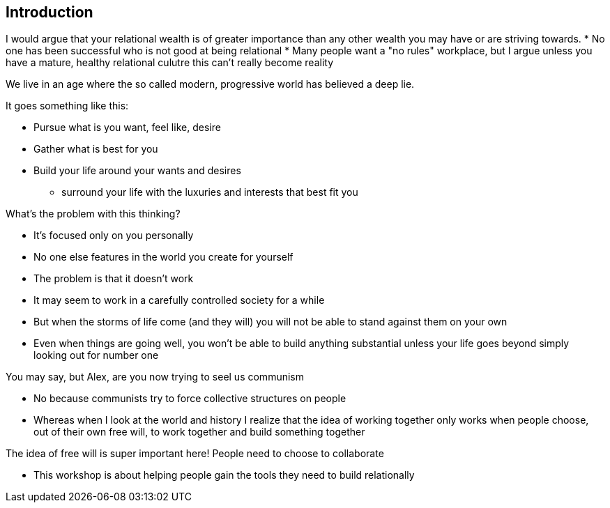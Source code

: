 == Introduction

I would argue that your relational wealth is of greater importance than any other wealth you may have or are striving towards.
* No one has been successful who is not good at being relational
* Many people want a "no rules" workplace, but I argue unless you have a mature, healthy relational culutre this can't really become reality


We live in an age where the so called modern, progressive world has believed a deep lie.

It goes something like this:

* Pursue what is you want, feel like, desire
* Gather what is best for you
* Build your life around your wants and desires
** surround your life with the luxuries and interests that best fit you

What's the problem with this thinking?

* It's focused only on you personally
* No one else features in the world you create for yourself
* The problem is that it doesn't work
* It may seem to work in a carefully controlled society for a while
* But when the storms of life come (and they will) you will not be able to stand against them on your own
* Even when things are going well, you won't be able to build anything substantial unless your life goes beyond simply looking out for number one

You may say, but Alex, are you now trying to seel us communism

* No because communists try to force collective structures on people
* Whereas when I look at the world and history I realize that the idea of working together only works when people choose, out of their own free will, to work together and build something together

The idea of free will is super important here! People need to choose to collaborate

* This workshop is about helping people gain the tools they need to build relationally


